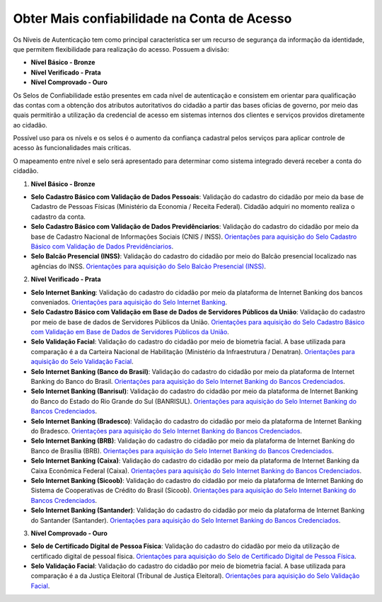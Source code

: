 ﻿Obter Mais confiabilidade na Conta de Acesso
============================================

Os Níveis de Autenticação tem como principal característica ser um recurso de segurança da informação da identidade, que permitem flexibilidade para realização do acesso. Possuem a divisão:

- **Nível Básico - Bronze**
- **Nível Verificado - Prata**
- **Nível Comprovado - Ouro**

Os Selos de Confiabilidade estão presentes em cada nível de autenticação e consistem em orientar para qualificação das contas com a obtenção dos atributos autoritativos do cidadão a partir das bases oficias de governo, por meio das quais permitirão a utilização da credencial de acesso em sistemas internos dos clientes e serviços providos diretamente ao cidadão.

Possível uso para os nívels e os selos é o aumento da confiança cadastral pelos serviços para aplicar controle de acesso às funcionalidades mais críticas.

O mapeamento entre nível e selo será apresentado para determinar como sistema integrado deverá receber a conta do cidadão.

1. **Nível Básico - Bronze**

- **Selo Cadastro Básico com Validação de Dados Pessoais**: Validação do cadastro do cidadão por meio da base de Cadastro de Pessoas Físicas (Ministério da Economia / Receita Federal). Cidadão adquiri no momento realiza o cadastro da conta.
- **Selo Cadastro Básico com Validação de Dados Previdênciarios**: Validação do cadastro do cidadão por meio da base de Cadastro Nacional de Informações Sociais (CNIS / INSS). `Orientações para aquisição do Selo Cadastro Básico com Validação de Dados Previdênciarios`_.
- **Selo Balcão Presencial (INSS)**: Validação do cadastro do cidadão por meio do Balcão presencial localizado nas agências do INSS. `Orientações para aquisição do Selo Balcão Presencial (INSS)`_.  


2. **Nível Verificado - Prata**

- **Selo Internet Banking**: Validação do cadastro do cidadão por meio da plataforma de Internet Banking dos bancos conveniados. `Orientações para aquisição do Selo Internet Banking`_.
- **Selo Cadastro Básico com Validação em Base de Dados de Servidores Públicos da União**: Validação do cadastro por meio de base de dados de Servidores Públicos da União. `Orientações para aquisição do Selo Cadastro Básico com Validação em Base de Dados de Servidores Públicos da União`_.
- **Selo Validação Facial**: Validação do cadastro do cidadão por meio de biometria facial. A base utilizada para comparação é a da Carteira Nacional de Habilitação (Ministério da Infraestrutura / Denatran). `Orientações para aquisição do Selo Validação Facial`_.
- **Selo Internet Banking (Banco do Brasil)**: Validação do cadastro do cidadão por meio da plataforma de Internet Banking do Banco do Brasil. `Orientações para aquisição do Selo Internet Banking do Bancos Credenciados`_.
- **Selo Internet Banking (Banrisul)**: Validação do cadastro do cidadão por meio da plataforma de Internet Banking do Banco do Estado do Rio Grande do Sul (BANRISUL). `Orientações para aquisição do Selo Internet Banking do Bancos Credenciados`_.
- **Selo Internet Banking (Bradesco)**: Validação do cadastro do cidadão por meio da plataforma de Internet Banking do Bradesco. `Orientações para aquisição do Selo Internet Banking do Bancos Credenciados`_.
- **Selo Internet Banking (BRB)**: Validação do cadastro do cidadão por meio da plataforma de Internet Banking do Banco de Brasília (BRB). `Orientações para aquisição do Selo Internet Banking do Bancos Credenciados`_.
- **Selo Internet Banking (Caixa)**: Validação do cadastro do cidadão por meio da plataforma de Internet Banking da Caixa Econômica Federal (Caixa). `Orientações para aquisição do Selo Internet Banking do Bancos Credenciados`_.
- **Selo Internet Banking (Sicoob)**: Validação do cadastro do cidadão por meio da plataforma de Internet Banking do Sistema de Cooperativas de Crédito do Brasil (Sicoob). `Orientações para aquisição do Selo Internet Banking do Bancos Credenciados`_.
- **Selo Internet Banking (Santander)**: Validação do cadastro do cidadão por meio da plataforma de Internet Banking do Santander (Santander). `Orientações para aquisição do Selo Internet Banking do Bancos Credenciados`_.


3. **Nível Comprovado - Ouro**

- **Selo de Certificado Digital de Pessoa Física**: Validação do cadastro do cidadão por meio da utilização de certificado digital de pessoal física. `Orientações para aquisição do Selo de Certificado Digital de Pessoa Física`_.  
- **Selo Validação Facial**: Validação do cadastro do cidadão por meio de biometria facial. A base utilizada para comparação é a da Justiça Eleitoral (Tribunal de Justiça Eleitoral). `Orientações para aquisição do Selo Validação Facial`_.
    
.. |site externo| image:: _images/site-ext.gif
.. _`LEI Nº 13.444, DE 11 DE MAIO DE 2017`: http://www.planalto.gov.br/ccivil_03/_ato2015-2018/2017/lei/l13444.htm
.. _`Meu INSS` : https://meu.inss.gov.br/
.. _`SIGAC/SIGEPE` : https://sso.gestaodeacesso.planejamento.gov.br/cassso/login  
.. _`Orientações para aquisição do Selo Cadastro Básico com Validação de Dados Pessoais` : comoadquirirselocadastrobasicovalidacaodadospessoais.html   
.. _`Orientações para aquisição do Selo Cadastro Básico com Validação de Dados Previdênciarios` : comoadquirirselocadastrobasicovalidacaodadosprevidenciarios.html
.. _`Orientações para aquisição do Selo Balcão Presencial (INSS)` : comoadquirirseloselobalcaopresencialINSS.html
.. _`Orientações para aquisição do Selo Balcão Presencial (Correios)` : comoadquirirseloselobalcaopresenciaCORREIOS.html
.. _`Orientações para aquisição do Selo Internet Banking` : comoadquirirselointernetbanking.html
.. _`Orientações para aquisição do Selo Validação Facial` : comoadquirirvalidacaofacial.html
.. _`Orientações para aquisição do Selo Internet Banking do Bancos Credenciados` : comoadquirircadastroviainternetbankingbancoscredenciados.html
.. _`Orientações para aquisição do Selo Internet Banking (Banco do Brasil)` : comoadquirircadastroviainternetbankingbancobrasil.html
.. _`Orientações para aquisição do Selo Cadastro Básico com Validação em Base de Dados de Servidores Públicos da União` : comoadquirircadastrobasicovalidacaobasedadosservidorespublicosuniao.html
.. _`Orientações para aquisição do Selo de Validação de Biometria da Digital` : comoadquirirvalidacaobiometriadigital.html
.. _`Orientações para aquisição do Selo de Certificado Digital de Pessoa Física` : comoadquirircertificadodigitalpessoafisica.html           
